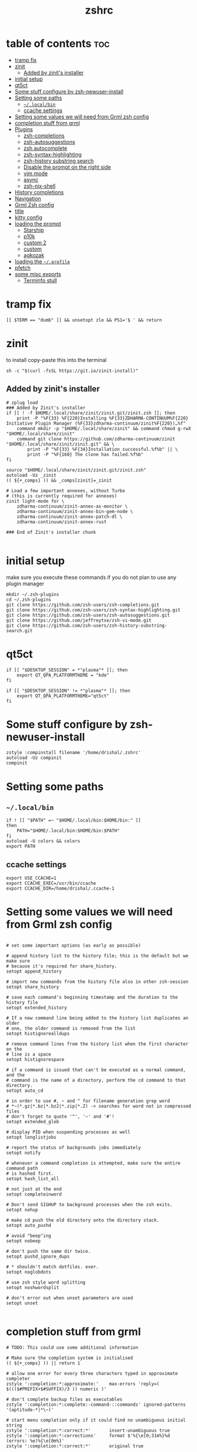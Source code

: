 #+TITLE: zshrc
#+PROPERTY: header-args:shell :tangle ~/.zshrc
* table of contents :toc:
- [[#tramp-fix][tramp fix]]
- [[#zinit][zinit]]
  - [[#added-by-zinits-installer][Added by zinit's installer]]
- [[#initial-setup][initial setup]]
- [[#qt5ct][qt5ct]]
- [[#some-stuff-configure-by-zsh-newuser-install][Some stuff configure by zsh-newuser-install]]
- [[#setting-some-paths][Setting some paths]]
  - [[#localbin][~~/.local/bin~]]
  - [[#ccache-settings][ccache settings]]
- [[#setting-some-values-we-will-need-from-grml-zsh-config][Setting some values we will need from Grml zsh config]]
- [[#completion-stuff-from-grml][completion stuff from grml]]
- [[#plugins][Plugins]]
  - [[#zsh-completions][zsh-completions]]
  - [[#zsh-autosuggestions][zsh-autosuggestions]]
  - [[#zsh-autocomplete][zsh autocomplete]]
  - [[#zsh-syntax-highlighting][zsh-syntax-highlighting]]
  - [[#zsh-history-substring-search][zsh-history substring search]]
  - [[#disable-the-prompt-on-the-right-side][Disable the prompt on the right side]]
  - [[#vim-mode][vim mode]]
  - [[#async][async]]
  - [[#zsh-nix-shell][zsh-nix-shell]]
- [[#history-completions][History completions]]
- [[#navigation][Navigation]]
- [[#grml-zsh-config][Grml Zsh config]]
- [[#title][title]]
- [[#kitty-config][kitty config]]
- [[#loading-the-prompt][loading the prompt]]
  - [[#starship][Starship]]
  - [[#p10k][p10k]]
  - [[#custom-2][custom 2]]
  - [[#custom][custom]]
  - [[#agkozak][agkozak]]
- [[#loading-the-profile][loading the ~~/.profile~]]
- [[#pfetch][pfetch]]
- [[#some-misc-exports][some misc exports]]
  - [[#terminfo-stull][Terminfo stull]]

* tramp fix
#+begin_src shell
[[ $TERM == "dumb" ]] && unsetopt zle && PS1='$ ' && return
#+end_src
* zinit
to install copy-paste this into the terminal
#+begin_src shell :tangle no
sh -c "$(curl -fsSL https://git.io/zinit-install)"
#+end_src
** Added by zinit's installer
#+begin_src shell
# zplug load
### Added by Zinit's installer
if [[ ! -f $HOME/.local/share/zinit/zinit.git/zinit.zsh ]]; then
    print -P "%F{33} %F{220}Installing %F{33}ZDHARMA-CONTINUUM%F{220} Initiative Plugin Manager (%F{33}zdharma-continuum/zinit%F{220})…%f"
    command mkdir -p "$HOME/.local/share/zinit" && command chmod g-rwX "$HOME/.local/share/zinit"
    command git clone https://github.com/zdharma-continuum/zinit "$HOME/.local/share/zinit/zinit.git" && \
        print -P "%F{33} %F{34}Installation successful.%f%b" || \
        print -P "%F{160} The clone has failed.%f%b"
fi

source "$HOME/.local/share/zinit/zinit.git/zinit.zsh"
autoload -Uz _zinit
(( ${+_comps} )) && _comps[zinit]=_zinit

# Load a few important annexes, without Turbo
# (this is currently required for annexes)
zinit light-mode for \
    zdharma-continuum/zinit-annex-as-monitor \
    zdharma-continuum/zinit-annex-bin-gem-node \
    zdharma-continuum/zinit-annex-patch-dl \
    zdharma-continuum/zinit-annex-rust

### End of Zinit's installer chunk

#+end_src

* initial setup
make sure you execute these commands if you do not plan to use any plugin manager 
#+begin_src shell :tangle no
mkdir ~/.zsh-plugins
cd ~/.zsh-plugins
git clone https://github.com/zsh-users/zsh-completions.git
git clone https://github.com/zsh-users/zsh-syntax-highlighting.git
git clone https://github.com/zsh-users/zsh-autosuggestions.git
git clone https://github.com/jeffreytse/zsh-vi-mode.git
git clone https://github.com/zsh-users/zsh-history-substring-search.git
#+end_src

* qt5ct
#+begin_src shell :tangle no
if [[ "$DESKTOP_SESSION" = *"plasma"* ]]; then
    export QT_QPA_PLATFORMTHEME = "kde"
fi

if [[ "$DESKTOP_SESSION" != *"plasma"* ]]; then
    export QT_QPA_PLATFORMTHEME="qt5ct"
fi
#+end_src 
* Some stuff configure by zsh-newuser-install
#+begin_src shell
  zstyle :compinstall filename '/home/drishal/.zshrc'
  autoload -Uz compinit
  compinit
#+end_src

* Setting some paths
** ~~/.local/bin~
#+begin_src shell
  if ! [[ "$PATH" =~ "$HOME/.local/bin:$HOME/bin:" ]]
  then
      PATH="$HOME/.local/bin:$HOME/bin:$PATH"
  fi
  autoload -U colors && colors
  export PATH
#+end_src
** ccache settings
#+begin_src shell
  export USE_CCACHE=1
  export CCACHE_EXEC=/usr/bin/ccache
  export CCACHE_DIR=/home/drishal/.ccache-1
#+end_src

* Setting some values we will need from Grml zsh config
#+begin_src shell

  # set some important options (as early as possible)

  # append history list to the history file; this is the default but we make sure
  # because it's required for share_history.
  setopt append_history

  # import new commands from the history file also in other zsh-session
  setopt share_history

  # save each command's beginning timestamp and the duration to the history file
  setopt extended_history

  # If a new command line being added to the history list duplicates an older
  # one, the older command is removed from the list
  setopt histignorealldups

  # remove command lines from the history list when the first character on the
  # line is a space
  setopt histignorespace

  # if a command is issued that can't be executed as a normal command, and the
  # command is the name of a directory, perform the cd command to that directory.
  setopt auto_cd

  # in order to use #, ~ and ^ for filename generation grep word
  # *~(*.gz|*.bz|*.bz2|*.zip|*.Z) -> searches for word not in compressed files
  # don't forget to quote '^', '~' and '#'!
  setopt extended_glob

  # display PID when suspending processes as well
  setopt longlistjobs

  # report the status of backgrounds jobs immediately
  setopt notify

  # whenever a command completion is attempted, make sure the entire command path
  # is hashed first.
  setopt hash_list_all

  # not just at the end
  setopt completeinword

  # Don't send SIGHUP to background processes when the zsh exits.
  setopt nohup

  # make cd push the old directory onto the directory stack.
  setopt auto_pushd

  # avoid "beep"ing
  setopt nobeep

  # don't push the same dir twice.
  setopt pushd_ignore_dups

  # * shouldn't match dotfiles. ever.
  setopt noglobdots

  # use zsh style word splitting
  setopt noshwordsplit

  # don't error out when unset parameters are used
  setopt unset

#+end_src

* completion stuff from grml
#+begin_src shell
  # TODO: This could use some additional information

  # Make sure the completion system is initialised
  (( ${+_comps} )) || return 1

  # allow one error for every three characters typed in approximate completer
  zstyle ':completion:*:approximate:'    max-errors 'reply=( $((($#PREFIX+$#SUFFIX)/3 )) numeric )'

  # don't complete backup files as executables
  zstyle ':completion:*:complete:-command-::commands' ignored-patterns '(aptitude-*|*\~)'

  # start menu completion only if it could find no unambiguous initial string
  zstyle ':completion:*:correct:*'       insert-unambiguous true
  zstyle ':completion:*:corrections'     format $'%{\e[0;31m%}%d (errors: %e)%{\e[0m%}'
  zstyle ':completion:*:correct:*'       original true

  # activate color-completion
  zstyle ':completion:*:default'         list-colors ${(s.:.)LS_COLORS}

  # format on completion
  zstyle ':completion:*:descriptions'    format $'%{\e[0;31m%}completing %B%d%b%{\e[0m%}'

  # automatically complete 'cd -<tab>' and 'cd -<ctrl-d>' with menu
  # zstyle ':completion:*:*:cd:*:directory-stack' menu yes select

  # insert all expansions for expand completer
  zstyle ':completion:*:expand:*'        tag-order all-expansions
  zstyle ':completion:*:history-words'   list false

  # activate menu
  zstyle ':completion:*:history-words'   menu yes

  # ignore duplicate entries
  zstyle ':completion:*:history-words'   remove-all-dups yes
  zstyle ':completion:*:history-words'   stop yes

  # match uppercase from lowercase
  zstyle ':completion:*'                 matcher-list 'm:{a-z}={A-Z}'

  # separate matches into groups
  zstyle ':completion:*:matches'         group 'yes'
  zstyle ':completion:*'                 group-name ''

  if [[ "$NOMENU" -eq 0 ]] ; then
      # if there are more than 5 options allow selecting from a menu
      zstyle ':completion:*'               menu select=5
  else
      # don't use any menus at all
      setopt no_auto_menu
  fi

  zstyle ':completion:*:messages'        format '%d'
  zstyle ':completion:*:options'         auto-description '%d'

  # describe options in full
  zstyle ':completion:*:options'         description 'yes'

  # on processes completion complete all user processes
  zstyle ':completion:*:processes'       command 'ps -au$USER'

  # offer indexes before parameters in subscripts
  zstyle ':completion:*:*:-subscript-:*' tag-order indexes parameters

  # provide verbose completion information
  zstyle ':completion:*'                 verbose true

  # recent (as of Dec 2007) zsh versions are able to provide descriptions
  # for commands (read: 1st word in the line) that it will list for the user
  # to choose from. The following disables that, because it's not exactly fast.
  zstyle ':completion:*:-command-:*:'    verbose false

  # set format for warnings
  zstyle ':completion:*:warnings'        format $'%{\e[0;31m%}No matches for:%{\e[0m%} %d'

  # define files to ignore for zcompile
  zstyle ':completion:*:*:zcompile:*'    ignored-patterns '(*~|*.zwc)'
  zstyle ':completion:correct:'          prompt 'correct to: %e'

  # Ignore completion functions for commands you don't have:
  zstyle ':completion::(^approximate*):*:functions' ignored-patterns '_*'

  # Provide more processes in completion of programs like killall:
  zstyle ':completion:*:processes-names' command 'ps c -u ${USER} -o command | uniq'

  # complete manual by their section
  zstyle ':completion:*:manuals'    separate-sections true
  zstyle ':completion:*:manuals.*'  insert-sections   true
  zstyle ':completion:*:man:*'      menu yes select
#+end_src

* Plugins
*** Oh my zsh
The oh my zsh framework, tangle set to no as I dont really use it 
#+begin_src shell :tangle no
zinit light "ohmyzsh/ohmyzsh"
#+end_src

** zsh-completions
see https://github.com/zsh-users/zsh-completions
#+begin_src shell :tangle no 
  #source ~/.zsh-plugins/zsh-completions/zsh-completions.plugin.zsh
  zinit light "zsh-users/zsh-completions"
#+end_src
** zsh-autosuggestions
- install from here: https://github.com/zsh-users/zsh-autosuggestions/blob/master/INSTALL.md
#+begin_src shell
  #  source ~/.zsh-plugins/zsh-autosuggestions/zsh-autosuggestions.zsh
export ZSH_AUTOSUGGEST_USE_ASYNC=true
ZSH_AUTOSUGGEST_HIGHLIGHT_STYLE='fg=#6272a4'

# zinit wait lucid for \
#  atinit"ZINIT[COMPINIT_OPTS]=-C; zicompinit; zicdreplay" \
#     zdharma-continuum/fast-syntax-highlighting \
#  atload"!_zsh_autosuggest_start" \
#     zsh-users/zsh-autosuggestions
zinit light zsh-users/zsh-autosuggestions
#+end_src
** zsh autocomplete
#+begin_src shell :tangle no
  zinit light "marlonrichert/zsh-autocomplete"
#+end_src

** zsh-syntax-highlighting
- see: https://github.com/zsh-users/zsh-syntax-highlighting/blob/master/INSTALL.md
#+begin_src shell
  # source ~/.zsh-plugins/zsh-syntax-highlighting/zsh-syntax-highlighting.zsh
  zinit light "zsh-users/zsh-syntax-highlighting"
#+end_src
** zsh-history substring search
- see: https://github.com/zsh-users/zsh-history-substring-search
  #+begin_src shell
    #source /home/drishal/.zsh-plugins/zsh-history-substring-search/zsh-history-substring-search.zsh
    zinit light "zsh-users/zsh-history-substring-search"
  #+end_src


** Disable the prompt on the right side
#+begin_src shell
  #export RPROMPT=$DATE
#+end_src
** vim mode
see https://github.com/jeffreytse/zsh-vi-mode
#+begin_src shell :tangle no
  # source ~/.zsh-plugins/zsh-vi-mode/zsh-vi-mode.plugin.zsh
 zinit light "jeffreytse/zsh-vi-mode"
#+end_src
** async
#+begin_src shell 
  zinit light mafredri/zsh-async
#+end_src
** zsh-nix-shell
#+begin_src shell
zinit light chisui/zsh-nix-shell
#+end_src
* History completions
#+begin_src shell
  HISTFILE=${HISTFILE:-${ZDOTDIR:-${HOME}}/.zsh_history}
  HISTSIZE=500  || HISTSIZE=5000
  SAVEHIST=1000 || SAVEHIST=10000 
#+end_src

* Navigation
#+begin_src shell
  bindkey "^[[1;5C" forward-word
  bindkey "^[[1;5D" backward-word
#+end_src

* Grml Zsh config
https://git.grml.org/?p=grml-etc-core.git;a=blob_plain;f=etc/zsh/zshrc;hb=HEAD

* title
#+begin_src shell 
  DISABLE_AUTO_TITLE="false"
  zinit load trystan2k/zsh-tab-title
  ZSH_TAB_TITLE_ADDITIONAL_TERMS='alacritty|kitty|foot'
#+end_src

* kitty config
#+begin_src shell
export KITTY_SHELL_INTEGRATION=no-cursor
#+end_src

* loading the prompt
you can use any of the prompts here, just make sure to remove ~:tangle no~ from whatever prompt you prefer (and also dont forget to add ~:tangle no~ to the ones which you are not using)
** Starship
#+begin_src shell :tangle no
eval "$(starship init zsh)"
export STARSHIP_CONFIG=~/dotfiles/config/starship.toml
#+end_src
** p10k
#+begin_src shell :tangle no
zinit ice depth=1; zinit light romkatv/powerlevel10k
# To customize prompt, run `p10k configure` or edit ~/.p10k.zsh.
[[ ! -f ~/.p10k.zsh ]] || source ~/.p10k.zsh

#+end_src
** custom 2
#+begin_src shell :tangle no 
# Autoload zsh add-zsh-hook and vcs_info functions (-U autoload w/o substition, -z use zsh style)
autoload -Uz add-zsh-hook vcs_info
# Enable substitution in the prompt.
# precmd() { print "" }
# print a blank line before the prompt except the first line
precmd() {
    precmd() {
        echo
    }
}
setopt prompt_subst
zstyle ':vcs_info:git:*' formats ' on branch %b '
# Run vcs_info just before a prompt is displayed (precmd)
add-zsh-hook precmd vcs_info
PS1='%B%{$fg[red]%}[%{$fg[yellow]%}%n%{$fg[green]%}@%{$fg[green]%}%M %{$fg[blue]%}%~%{$fg[red]%}%{$fg[magenta]%}${vcs_info_msg_0_}%{$fg[red]%}]%{$reset_color%} $%b '
# PS1=' %F{red}${vcs_info_msg_0_}%f '
#+end_src

** custom
https://www.tweaking4all.com/software/macosx-software/customize-zsh-prompt/
what do different values mean
| %l | The TTY device you’re using, strips “/dev/” or “/dev/tty” | Note: Lowercase letter “L”                                          |
| %M | Full hostname                                             |                                                                     |
| %m | Hostname up until the first dot                           | A number after ‘%m’ will indicated how many dots should be included |
| %n | Username                                                  | The user that is logged in                                          |
| %y | Same as “%l” just does not strip “/dev” or “/dev/tty”     |                                                                     |
	
#+begin_src shell :tangle no
 PROMPT='%F{green}%n@%F{white}%M %B%3~ > '
 PROMPT='%F{green}%3~ > '
#+end_src
** agkozak
https://github.com/agkozak/agkozak-zsh-prompt
#+begin_src shell 
zinit light agkozak/agkozak-zsh-prompt
AGKOZAK_PROMPT_CHAR=( '%F{green}❯%f' '%F{green}❯%f' '%F{green}❮%f' )
AGKOZAK_LEFT_PROMPT_ONLY=1
AGKOZAK_MULTILINE=0
AGKOZAK_USER_HOST_DISPLAY=0
AGKOZAK_COLORS_BRANCH_STATUS=magenta
AGKOZAK_CUSTOM_RPROMPT='%()'
AGKOZAK_BLANK_LINES=1
#+end_src

* loading the ~~/.profile~
#+begin_src shell 
  source ~/dotfiles/.profile
#+end_src

* pfetch
#+begin_src shell :tangle no
 pfetch 
#+end_src

* some misc exports
** Terminfo stull
#+begin_src shell :tangle no
 export TERMINFO_DIRS=/usr/share/terminfo
#+end_src
